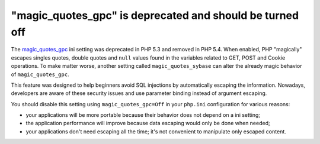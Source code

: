 "magic_quotes_gpc" is deprecated and should be turned off
=========================================================

The `magic_quotes_gpc`_ ini setting was deprecated in PHP 5.3 and removed in PHP
5.4. When enabled, PHP "magically" escapes singles quotes, double quotes and
``null`` values found in the variables related to GET, POST and Cookie
operations. To make matter worse, another setting called ``magic_quotes_sybase``
can alter the already magic behavior of ``magic_quotes_gpc``.

This feature was designed to help beginners avoid SQL injections by
automatically escaping the information. Nowadays, developers are aware of these
security issues and use parameter binding instead of argument escaping.

You should disable this setting using ``magic_quotes_gpc=Off`` in your ``php.ini``
configuration for various reasons:

* your applications will be more portable because their behavior does not depend
  on a ini setting;
* the application performance will improve because data escaping would only be
  done when needed;
* your applications don't need escaping all the time; it's not convenient to
  manipulate only escaped content.

.. _`magic_quotes_gpc`: https://www.php.net/manual/en/info.configuration.php#ini.magic-quotes-gpc
.. _`magic_quotes_sybase`: https://www.php.net/manual/en/sybase.configuration.php#ini.magic-quotes-sybase
